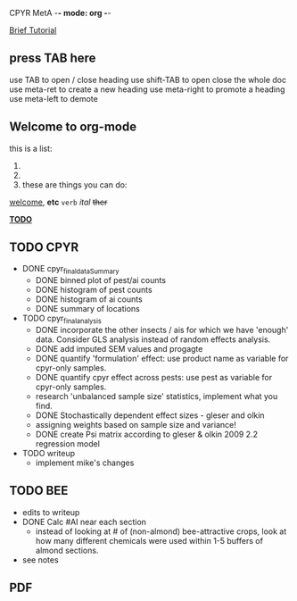 
CPYR MetA -*- mode: org -*-

#+STARTUP: showall


_Brief Tutorial_
** press TAB here
   use TAB to open / close heading
   use shift-TAB to open close the whole doc
   use meta-ret to create a new heading
   use meta-right to promote a heading
   use meta-left to demote

** Welcome to org-mode
  this is a list:
  1.
  2. 
  3.
    these are things you can do:
  _welcome_, *etc* ~verb~ /ital/ +ther+


_*TODO*_

** TODO CPYR
  * DONE cpyr_final_dataSummary
    - DONE binned plot of pest/ai counts
    - DONE histogram of pest counts
    - DONE histogram of ai counts
    - DONE summary of locations

  * TODO cpyr_final_analysis
    - DONE incorporate the other insects / ais
      for which we have 'enough' data. Consider GLS analysis
      instead of random effects analysis.
    - DONE add imputed SEM values and progagte
    - DONE quantify 'formulation' effect: use product name as variable 
      for cpyr-only samples.
    - DONE quantify cpyr effect across pests: use pest as variable for
      cpyr-only samples.
    - research 'unbalanced sample size' statistics, implement what
      you find.
    - DONE Stochastically dependent effect sizes - gleser and olkin
    - assigning weights based on sample size and variance!
    - DONE create Psi matrix according to gleser & olkin 2009 2.2
      regression model

  * TODO writeup
    - implement mike's changes

** TODO BEE
  * edits to writeup
  * DONE Calc #AI near each section
    - instead of looking at # of (non-almond) bee-attractive crops,
      look at how many different chemicals were used within 1-5
      buffers of almond sections.
  * see notes

** PDF
